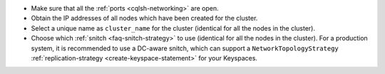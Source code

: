 * Make sure that all the :ref:`ports <cqlsh-networking>` are open.

* Obtain the IP addresses of all nodes which have been created for the cluster.

* Select a unique name as ``cluster_name`` for the cluster (identical for all the nodes in the cluster).

* Choose which :ref:`snitch <faq-snitch-strategy>` to use (identical for all the nodes in the cluster). For a production system, it is recommended to use a DC-aware snitch, which can support a ``NetworkTopologyStrategy`` :ref:`replication-strategy <create-keyspace-statement>` for your Keyspaces.

